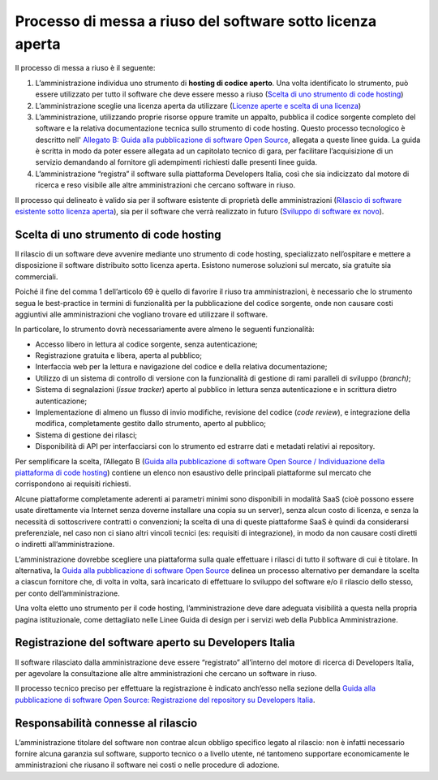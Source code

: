 Processo di messa a riuso del software sotto licenza aperta
-----------------------------------------------------------

Il processo di messa a riuso è il seguente:

1. L’amministrazione individua uno strumento di **hosting di codice
   aperto**. Una volta identificato lo strumento, può essere utilizzato
   per tutto il software che deve essere messo a riuso (`Scelta di uno
   strumento di code
   hosting <#scelta-di-uno-strumento-di-code-hosting>`__)
2. L’amministrazione sceglie una licenza aperta da utilizzare (`Licenze
   aperte e scelta di una
   licenza <licenze-aperte-e-scelta-di-una-licenza.html>`__)
3. L’amministrazione, utilizzando proprie risorse oppure tramite un
   appalto, pubblica il codice sorgente completo del software e la
   relativa documentazione tecnica sullo strumento di code hosting.
   Questo processo tecnologico è descritto nell' `Allegato B: Guida alla
   pubblicazione di software Open
   Source <../attachments/allegato-b-guida-alla-pubblicazione-open-source-di-software-realizzato-per-la-pa.html>`__,
   allegata a queste linee guida. La guida è scritta in modo da poter
   essere allegata ad un capitolato tecnico di gara, per facilitare
   l’acquisizione di un servizio demandando al fornitore gli adempimenti
   richiesti dalle presenti linee guida.
4. L’amministrazione “registra” il software sulla piattaforma Developers
   Italia, così che sia indicizzato dal motore di ricerca e reso
   visibile alle altre amministrazioni che cercano software in riuso.

Il processo qui delineato è valido sia per il software esistente di
proprietà delle amministrazioni (`Rilascio di software esistente sotto
licenza
aperta <#rilascio-di-software-esistente-sotto-licenza-aperta>`__), sia
per il software che verrà realizzato in futuro (`Sviluppo di software
ex novo <#sviluppo-di-software-ex-novo>`__).

Scelta di uno strumento di code hosting
~~~~~~~~~~~~~~~~~~~~~~~~~~~~~~~~~~~~~~~

Il rilascio di un software deve avvenire mediante uno strumento di code
hosting, specializzato nell’ospitare e mettere a disposizione il
software distribuito sotto licenza aperta. Esistono numerose soluzioni
sul mercato, sia gratuite sia commerciali.

Poiché il fine del comma 1 dell’articolo 69 è quello di favorire il
riuso tra amministrazioni, è necessario che lo strumento segua le
best-practice in termini di funzionalità per la pubblicazione del codice
sorgente, onde non causare costi aggiuntivi alle amministrazioni che
vogliano trovare ed utilizzare il software.

In particolare, lo strumento dovrà necessariamente avere almeno le
seguenti funzionalità:

-  Accesso libero in lettura al codice sorgente, senza autenticazione;
-  Registrazione gratuita e libera, aperta al pubblico;
-  Interfaccia web per la lettura e navigazione del codice e della
   relativa documentazione;
-  Utilizzo di un sistema di controllo di versione con la funzionalità
   di gestione di rami paralleli di sviluppo (*branch)*;
-  Sistema di segnalazioni (*issue tracker*) aperto al pubblico in
   lettura senza autenticazione e in scrittura dietro autenticazione;
-  Implementazione di almeno un flusso di invio modifiche, revisione del
   codice (*code review*), e integrazione della modifica, completamente
   gestito dallo strumento, aperto al pubblico;
-  Sistema di gestione dei rilasci;
-  Disponibilità di API per interfacciarsi con lo strumento ed estrarre
   dati e metadati relativi ai repository.

Per semplificare la scelta, l’Allegato B (`Guida alla pubblicazione di
software Open Source / Individuazione della piattaforma di code
hosting <../attachments/allegato-b-guida-alla-pubblicazione-open-source-di-software-realizzato-per-la-pa.html#individuazione-dello-strumento-di-code-hosting>`__)
contiene un elenco non esaustivo delle principali piattaforme sul
mercato che corrispondono ai requisiti richiesti.

Alcune piattaforme completamente aderenti ai parametri minimi sono
disponibili in modalità SaaS (cioè possono essere usate direttamente via
Internet senza doverne installare una copia su un server), senza alcun
costo di licenza, e senza la necessità di sottoscrivere contratti o
convenzioni; la scelta di una di queste piattaforme SaaS è quindi da
considerarsi preferenziale, nel caso non ci siano altri vincoli tecnici
(es: requisiti di integrazione), in modo da non causare costi diretti o
indiretti all’amministrazione.

L’amministrazione dovrebbe scegliere una piattaforma sulla quale
effettuare i rilasci di tutto il software di cui è titolare. In
alternativa, la `Guida alla pubblicazione di software Open
Source <../attachments/allegato-b-guida-alla-pubblicazione-open-source-di-software-realizzato-per-la-pa.html>`__
delinea un processo alternativo per demandare la scelta a ciascun
fornitore che, di volta in volta, sarà incaricato di effettuare lo
sviluppo del software e/o il rilascio dello stesso, per conto
dell’amministrazione.

Una volta eletto uno strumento per il code hosting, l’amministrazione
deve dare adeguata visibilità a questa nella propria pagina
istituzionale, come dettagliato nelle Linee Guida di design per i
servizi web della Pubblica Amministrazione.

Registrazione del software aperto su Developers Italia
~~~~~~~~~~~~~~~~~~~~~~~~~~~~~~~~~~~~~~~~~~~~~~~~~~~~~~

Il software rilasciato dalla amministrazione deve essere “registrato”
all’interno del motore di ricerca di Developers Italia, per agevolare la
consultazione alle altre amministrazioni che cercano un software in
riuso.

Il processo tecnico preciso per effettuare la registrazione è indicato
anch’esso nella sezione della `Guida alla pubblicazione di software Open
Source: Registrazione del repository su Developers
Italia <../attachments/allegato-b-guida-alla-pubblicazione-open-source-di-software-realizzato-per-la-pa.html#registrazione-del-repository-su-developers-italia>`__.

Responsabilità connesse al rilascio
~~~~~~~~~~~~~~~~~~~~~~~~~~~~~~~~~~~

L’amministrazione titolare del software non contrae alcun obbligo
specifico legato al rilascio: non è infatti necessario fornire alcuna
garanzia sul software, supporto tecnico o a livello utente, né tantomeno
supportare economicamente le amministrazioni che riusano il software nei
costi o nelle procedure di adozione.

.. discourse::
   :topic_identifier: 2860
